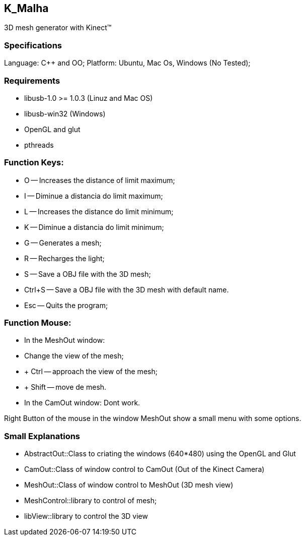 == K_Malha
3D mesh generator with Kinect(TM)

=== Specifications

Language: C++ and OO;
Platform: Ubuntu, Mac Os, Windows (No Tested);

=== Requirements

- libusb-1.0 >= 1.0.3 (Linuz and Mac OS)
- libusb-win32 (Windows)
- OpenGL and glut
- pthreads

=== Function Keys:

- O -- Increases the distance of limit maximum;
- I -- Diminue a distancia do limit maximum;
- L -- Increases the distance do limit minimum;
- K -- Diminue a distancia do limit minimum;

- G -- Generates a mesh;
- R -- Recharges the light;
- S -- Save a OBJ file with the 3D mesh;
- Ctrl+S -- Save a OBJ file with the 3D mesh with default name.

- Esc -- Quits the program;

=== Function Mouse:

- In the MeshOut window:
	- Change the view of the mesh;
	- + Ctrl -- approach the view of the mesh;
	- + Shift -- move de mesh.

- In the CamOut window: Dont work.

Right Button of the mouse in the window MeshOut show a small menu with some options.

=== Small Explanations

- AbstractOut::Class to criating the windows (640*480) using the OpenGL and Glut
- CamOut::Class of window control to CamOut (Out of the Kinect Camera)
- MeshOut::Class of window control to MeshOut (3D mesh view)
- MeshControl::library to control of mesh;
- libView::library to control the 3D view
